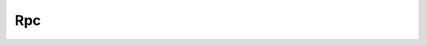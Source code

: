 .. _ref-rpc:

Rpc
===


.. cpp:class:: ydk::path::Rpc

    An instance of the YANG schmea rpc node.

    Instances of this class represent a YANG rpc and are modelled as Callables.

    The input data node tree is used to populate the input parameters to the rpc if any. The Callable takes as a parameter the :cpp:class:`Session<Session>` that can execute this rpc as its parameter returning a pointer to a :cpp:class:`DataNode<DataNode>` tree if output is available.

    .. cpp:function:: virtual ~Rpc()

    .. cpp:function:: virtual std::shared_ptr<DataNode> operator()(const Session& session)

        Execute/Invoke the rpc through the given Session.

        :param session: The Session.
        :return: Pointer to the :cpp:class:`DataNode<DataNode>` or ``nullptr`` if none exists.

    .. cpp:function:: virtual DataNode& get_input_node() const

        Get the input data tree.

        :return: Pointer to the input :cpp:class:`DataNode<DataNode>` or ``nullptr`` if the rpc does not have an input element in the schema.

    .. cpp:function:: virtual has_output_node() const = 0

    .. cpp:function:: virtual SchemaNode& get_schema_node() const

        :return: Pointer to the :cpp:class:`SchemaNode<SchemaNode>` associated with this rpc.
